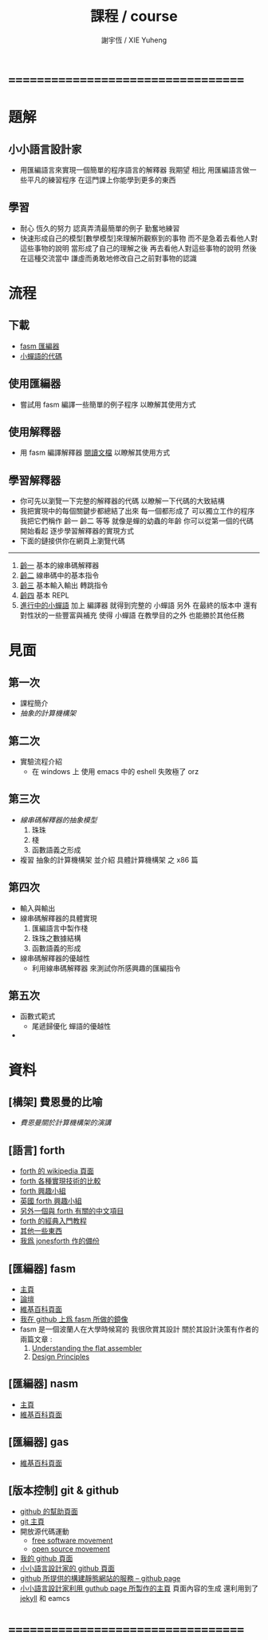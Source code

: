 #+TITLE:  課程 / course
#+AUTHOR: 謝宇恆 / XIE Yuheng
#+EMAIL:  xyheme@gmail.com

* ===================================
* 題解
** 小小語言設計家
   * 用匯編語言來實現一個簡單的程序語言的解釋器
     我期望
     相比 用匯編語言做一些平凡的練習程序
     在這門課上你能學到更多的東西
** 學習
   * 耐心
     恆久的努力
     認真弄清最簡單的例子
     勤奮地練習
   * 快速形成自己的模型[數學模型]來理解所觀察到的事物
     而不是急着去看他人對這些事物的說明
     當形成了自己的理解之後 再去看他人對這些事物的說明
     然後 在這種交流當中
     謙虛而勇敢地修改自己之前對事物的認識
* 流程
** 下載
   * [[https://github.com/the-little-language-designer/fasm][fasm 匯編器]]
   * [[https://github.com/the-little-language-designer/cicada-nymph][小蟬語的代碼]]
** 使用匯編器
   * 嘗試用 fasm 編譯一些簡單的例子程序
     以瞭解其使用方式
** 使用解釋器
   * 用 fasm 編譯解釋器
     [[../intro/contents.html][閱讀文檔]]
     以瞭解其使用方式
** 學習解釋器
   * 你可先以瀏覽一下完整的解釋器的代碼
     以瞭解一下代碼的大致結構
   * 我把實現中的每個關鍵步都總結了出來
     每一個都形成了 可以獨立工作的程序
     我把它們稱作 齡一 齡二 等等
     就像是蟬的幼蟲的年齡
     你可以從第一個的代碼開始看起
     逐步學習解釋器的實現方式
   * 下面的鏈接供你在網頁上瀏覽代碼
   ------------------------
   1. [[../1st-instar/overview.html][齡一]]
      基本的線串碼解釋器
   2. [[../2nd-instar/overview.html][齡二]]
      線串碼中的基本指令
   3. [[../3rd-instar/overview.html][齡三]]
      基本輸入輸出
      轉跳指令
   4. [[../4th-instar/overview.html][齡四]]
      基本 REPL
   5. [[../overview.html][進行中的小蟬語]]
      加上 編譯器
      就得到完整的 小蟬語
      另外
      在最終的版本中
      還有對性狀的一些豐富與補充
      使得 小蟬語 在教學目的之外
      也能勝於其他任務
* 見面
** 第一次
   * 課程簡介
   * [[architecture/overview.html][抽象的計算機構架]]
** 第二次
   * 實驗流程介紹
     * 在 windows 上 使用 emacs 中的 eshell
       失敗極了 orz
** 第三次
   * [[3rd-meeting/overview.html][線串碼解釋器的抽象模型]]
     1. 珠珠
     2. 棧
     3. 函數語義之形成
   * 複習 抽象的計算機構架
     並介紹 具體計算機構架 之 x86 篇
** 第四次
   * 輸入與輸出
   * 線串碼解釋器的具體實現
     1. 匯編語言中製作棧
     2. 珠珠之數據結構
     3. 函數語義的形成
   * 線串碼解釋器的優越性
     * 利用線串碼解釋器
       來測試你所感興趣的匯編指令
** 第五次
   * 函數式範式
     * 尾遞歸優化
       蟬語的優越性
   * 
* 資料
** [構架] 費恩曼的比喻
   * [[architecture/overview.html][費恩曼關於計算機構架的演講]]
** [語言] forth
   * [[http://en.wikipedia.org/wiki/Forth_%28programming_language%29][forth 的 wikipedia 頁面]]
   * [[http://www.bradrodriguez.com/papers/moving1.htm][forth 各種實現技術的比較]]
   * [[http://www.forth.org/][forth 興趣小組]]
   * [[http://www.figuk.plus.com/][英國 forth 興趣小組]]
   * [[http://jeforth.com/][另外一個與 forth 有關的中文項目]]
   * [[http://www.forth.com/starting-forth/sf0/sf0.html][forth 的經典入門教程]]
   * [[http://www.complang.tuwien.ac.at/forth/][其他一些東西]]
   * [[https://github.com/xieyuheng/jonesforth][我爲 jonesforth 作的備份]]
** [匯編器] fasm
   * [[http://flatassembler.net][主頁]]
   * [[http://board.flatassembler.net/][論壇]]
   * [[http://en.wikipedia.org/wiki/FASM][維基百科頁面]]
   * [[https://github.com/the-little-language-designer/fasm][我在 github 上爲 fasm 所做的鏡像]]
   * fasm 是一個波蘭人在大學時候寫的
     我很欣賞其設計
     關於其設計決策有作者的兩篇文章 :
     1. [[http://flatassembler.net/docs.php?article=ufasm][Understanding the flat assembler]]
     2. [[http://flatassembler.net/docs.php?article=design][Design Principles]]
** [匯編器] nasm
   * [[http://www.nasm.us/][主頁]]
   * [[http://en.wikipedia.org/wiki/Netwide_Assembler][維基百科頁面]]
** [匯編器] gas
   * [[http://en.wikipedia.org/wiki/GNU_Assembler][維基百科頁面]]
** [版本控制] git & github
   * [[https://help.github.com/][github 的幫助頁面]]
   * [[http://git-scm.com/][git 主頁]]
   * 開放源代碼運動
     * [[https://en.wikipedia.org/wiki/Free_software_movement][free software movement]]
     * [[https://en.wikipedia.org/wiki/Open-source_movement][open source movement]]
   * [[https://github.com/xieyuheng][我的 github 頁面]]
   * [[https://github.com/the-little-language-designer][小小語言設計家的 github 頁面]]
   * [[https://pages.github.com/][github 所提供的構建靜態網站的服務 -- github page]]
   * [[http://the-little-language-designer.github.io/][小小語言設計家利用 guthub page 所製作的主頁]]
     頁面內容的生成
     還利用到了 [[http://jekyllrb.com/][jekyll]] 和 eamcs
* ===================================

